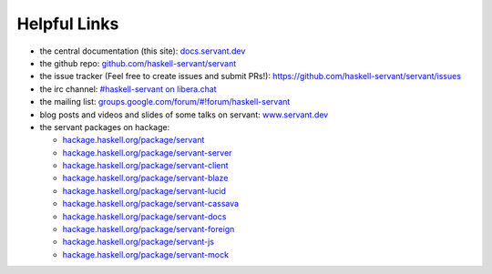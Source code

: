 
Helpful Links
-------------

- the central documentation (this site):
  `docs.servant.dev <http://docs.servant.dev/>`_

- the github repo:
  `github.com/haskell-servant/servant <https://github.com/haskell-servant/servant>`_

- the issue tracker (Feel free to create issues and submit PRs!):
  `https://github.com/haskell-servant/servant/issues <https://github.com/haskell-servant/servant/issues>`_

- the irc channel:
  `#haskell-servant on libera.chat <https://web.libera.chat/#haskell-servant>`_

- the mailing list:
  `groups.google.com/forum/#!forum/haskell-servant <https://groups.google.com/forum/#!forum/haskell-servant>`_

- blog posts and videos and slides of some talks on servant:
  `www.servant.dev <http://www.servant.dev>`_

- the servant packages on hackage:

  - `hackage.haskell.org/package/servant <http://hackage.haskell.org/package/servant>`_
  - `hackage.haskell.org/package/servant-server <http://hackage.haskell.org/package/servant-server>`_
  - `hackage.haskell.org/package/servant-client <http://hackage.haskell.org/package/servant-client>`_
  - `hackage.haskell.org/package/servant-blaze <http://hackage.haskell.org/package/servant-blaze>`_
  - `hackage.haskell.org/package/servant-lucid <http://hackage.haskell.org/package/servant-lucid>`_
  - `hackage.haskell.org/package/servant-cassava <http://hackage.haskell.org/package/servant-cassava>`_
  - `hackage.haskell.org/package/servant-docs <http://hackage.haskell.org/package/servant-docs>`_
  - `hackage.haskell.org/package/servant-foreign <http://hackage.haskell.org/package/servant-foreign>`_
  - `hackage.haskell.org/package/servant-js <http://hackage.haskell.org/package/servant-js>`_
  - `hackage.haskell.org/package/servant-mock <http://hackage.haskell.org/package/servant-mock>`_
